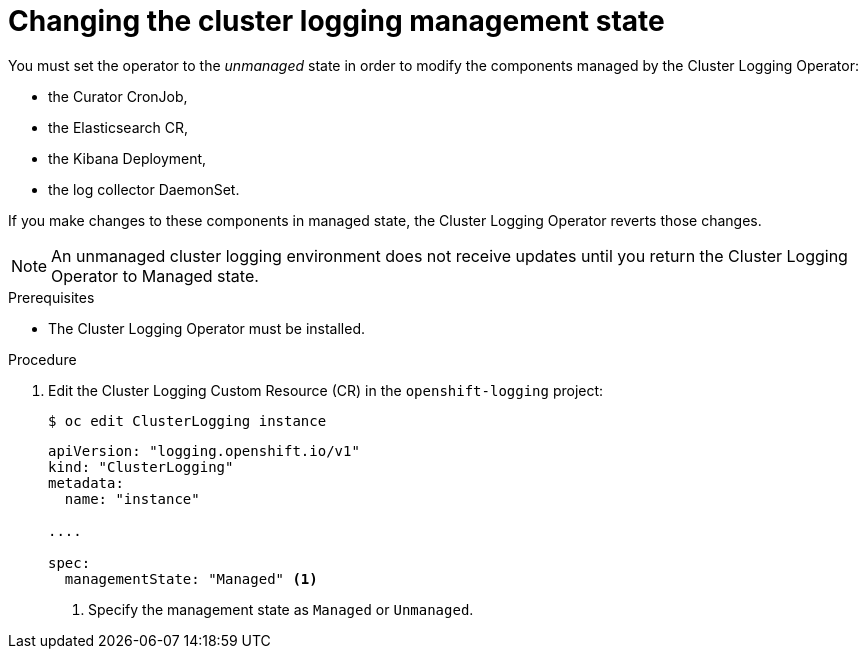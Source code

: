 // Module included in the following assemblies:
//
// * logging/cluster-logging-management.adoc

[id="cluster-logging-management-state-changing_{context}"]
= Changing the cluster logging management state

You must set the operator to the _unmanaged_ state in order to modify the components managed by the Cluster Logging Operator:

* the Curator CronJob, 
* the Elasticsearch CR,
* the Kibana Deployment, 
* the log collector DaemonSet.

If you make changes to these components in managed state, the Cluster Logging Operator reverts those changes. 

[NOTE]
====
An unmanaged cluster logging environment does not receive updates until you return the Cluster Logging Operator to Managed state.
====

.Prerequisites

* The Cluster Logging Operator must be installed.

.Procedure

. Edit the Cluster Logging Custom Resource (CR) in the `openshift-logging` project:
+
----
$ oc edit ClusterLogging instance
----
+
[source,yaml]
----
apiVersion: "logging.openshift.io/v1"
kind: "ClusterLogging"
metadata:
  name: "instance"

....

spec:
  managementState: "Managed" <1>
---- 
<1> Specify the management state as `Managed` or `Unmanaged`.
